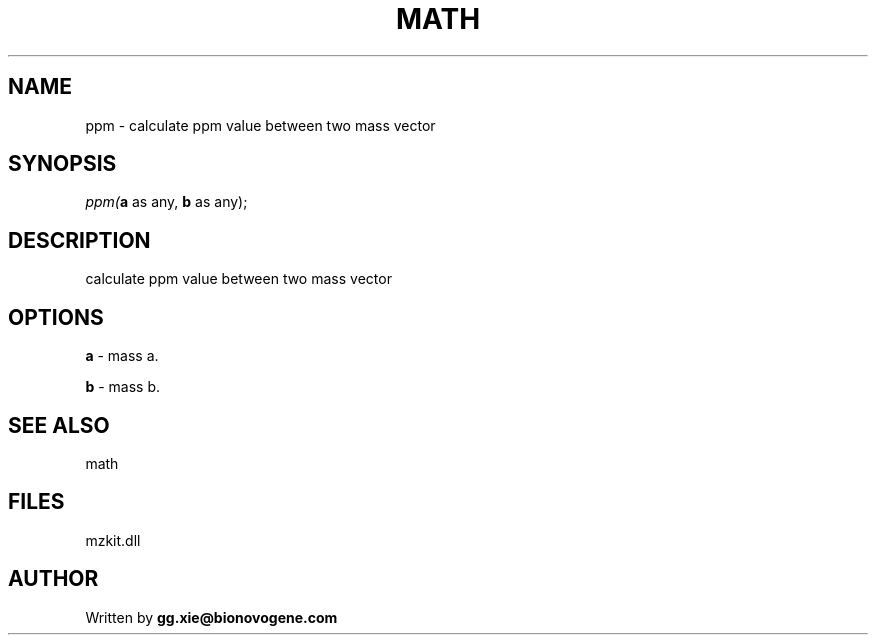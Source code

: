 .\" man page create by R# package system.
.TH MATH 4 2000-01-01 "ppm" "ppm"
.SH NAME
ppm \- calculate ppm value between two mass vector
.SH SYNOPSIS
\fIppm(\fBa\fR as any, 
\fBb\fR as any);\fR
.SH DESCRIPTION
.PP
calculate ppm value between two mass vector
.PP
.SH OPTIONS
.PP
\fBa\fB \fR\- mass a. 
.PP
.PP
\fBb\fB \fR\- mass b. 
.PP
.SH SEE ALSO
math
.SH FILES
.PP
mzkit.dll
.PP
.SH AUTHOR
Written by \fBgg.xie@bionovogene.com\fR
